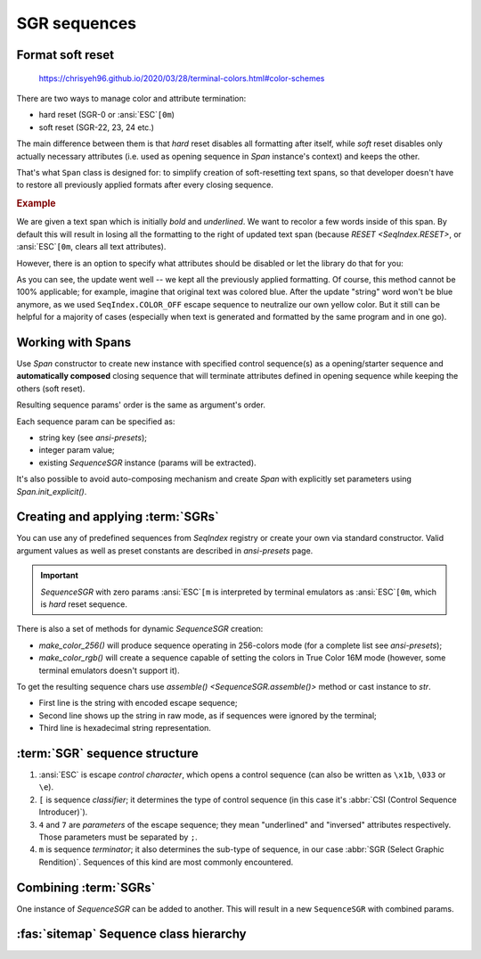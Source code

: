 .. _guide.sgr-sequences:

########################
SGR sequences
########################

====================
Format soft reset
====================

.. todo ::

   This is how you **should** format examples:

.. figure:: /_static/ex_ex.png

   https://chrisyeh96.github.io/2020/03/28/terminal-colors.html#color-schemes



There are two ways to manage color and attribute termination:

- hard reset (SGR-0 or :ansi:`ESC`\ ``[0m``)
- soft reset (SGR-22, 23, 24 etc.)

The main difference between them is that *hard* reset disables all formatting after itself, while *soft*
reset disables only actually necessary attributes (i.e. used as opening sequence in `Span` instance's context)
and keeps the other.

That's what ``Span`` class is designed for: to simplify creation of soft-resetting text spans, so that developer
doesn't have to restore all previously applied formats after every closing sequence.

.. rubric:: Example

We are given a text span which is initially *bold* and *underlined*. We want to recolor a few words inside of this
span. By default this will result in losing all the formatting to the right of updated text span (because
`RESET <SeqIndex.RESET>`, or :ansi:`ESC`\ ``[0m``, clears all text attributes).

However, there is an option to specify what attributes should be disabled or let the library do that for you:

.. ..literalinclude:: /examples/ex_60_autocomplete.py
   :linenos:

.. image:: /_static/ex_60.png
   :width: 50%
   :align: center
   :class: no-scaled-link

As you can see, the update went well -- we kept all the previously applied formatting. Of course, this method
cannot be 100% applicable; for example, imagine that original text was colored blue. After the update "string"
word won't be blue anymore, as we used ``SeqIndex.COLOR_OFF`` escape sequence to neutralize our own yellow color.
But it still can be helpful for a majority of cases (especially when text is generated and formatted by the same
program and in one go).

=============================
Working with Spans
=============================

Use `Span` constructor to create new instance with specified control sequence(s) as a opening/starter sequence
and **automatically composed** closing sequence that will terminate attributes defined in opening sequence while
keeping the others (soft reset).

Resulting sequence params' order is the same as argument's order.

Each sequence param can be specified as:

- string key (see `ansi-presets`);
- integer param value;
- existing `SequenceSGR` instance (params will be extracted).

It's also possible to avoid auto-composing mechanism and create `Span` with
explicitly set parameters using `Span.init_explicit()`.

=======================================
Creating and applying :term:`SGRs`
=======================================

You can use any of predefined sequences from `SeqIndex` registry or create your own via standard constructor. Valid
argument values as well as preset constants are described in `ansi-presets` page.

.. important::
  `SequenceSGR` with zero params :ansi:`ESC`\ ``[m`` is interpreted by terminal emulators as :ansi:`ESC`\ ``[0m``, which is *hard* reset sequence.

There is also a set of methods for dynamic `SequenceSGR` creation:

- `make_color_256()` will produce sequence operating in 256-colors mode (for a complete list
  see `ansi-presets`);
- `make_color_rgb()` will create a sequence capable of setting the colors in True Color 16M mode (however, some terminal emulators doesn't
  support it).

To get the resulting sequence chars use `assemble() <SequenceSGR.assemble()>` method or cast instance to *str*.

.. ..literalinclude:: /examples/ex_70_sgr_structure.py
   :linenos:

.. image:: /_static/ex_70.png
   :width: 50%
   :align: center
   :class: no-scaled-link

- First line is the string with encoded escape sequence;
- Second line shows up the string in raw mode, as if sequences were ignored by the terminal;
- Third line is hexadecimal string representation.

================================
:term:`SGR` sequence structure
================================

1. :ansi:`ESC` is escape *control character*, which opens a control sequence (can also be
   written as ``\x1b``, ``\033`` or ``\e``).

2. ``[`` is sequence *classifier*; it determines the type of control sequence (in this case
   it's :abbr:`CSI (Control Sequence Introducer)`).

3. ``4`` and ``7`` are *parameters* of the escape sequence; they mean "underlined" and "inversed"
   attributes respectively. Those parameters must be separated by ``;``.

4. ``m`` is sequence *terminator*; it also determines the sub-type of sequence, in our
   case :abbr:`SGR (Select Graphic Rendition)`. Sequences of this kind are most commonly encountered.

=========================
Combining :term:`SGRs`
=========================

One instance of `SequenceSGR` can be added to another. This will result in a new ``SequenceSGR`` with combined params.

.. ..literalinclude:: /examples/ex_80_combined.py
   :linenos:

.. _guide.ansi_class_diagram:

========================================
:fas:`sitemap` Sequence class hierarchy
========================================

.. inheritance-diagram::  pytermor.ansi
   :parts: 1
   :top-classes:          pytermor.ansi.ISequence
   :caption:              `ISequence` inheritance tree
